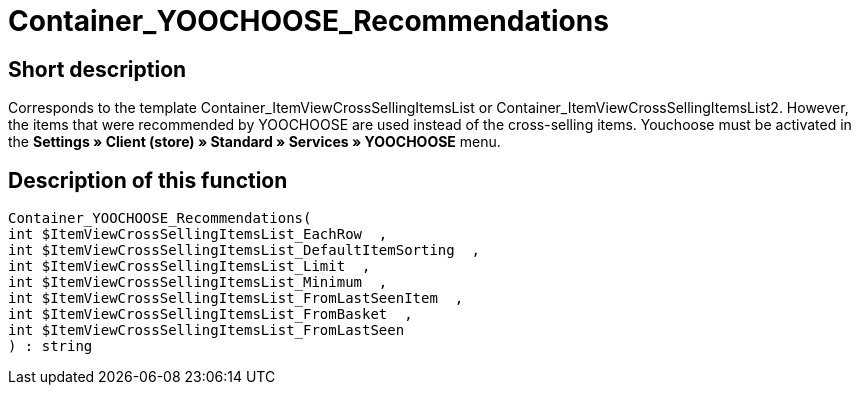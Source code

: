 = Container_YOOCHOOSE_Recommendations
:lang: en
// include::{includedir}/_header.adoc[]
:keywords: Container_YOOCHOOSE_Recommendations
:position: 106

//  auto generated content Thu, 06 Jul 2017 00:15:32 +0200
== Short description

Corresponds to the template Container_ItemViewCrossSellingItemsList or Container_ItemViewCrossSellingItemsList2. However, the items that were recommended by YOOCHOOSE are used instead of the cross-selling items. Youchoose must be activated in the **Settings » Client (store) » Standard » Services » YOOCHOOSE** menu.

== Description of this function

[source,plenty]
----

Container_YOOCHOOSE_Recommendations(
int $ItemViewCrossSellingItemsList_EachRow  ,
int $ItemViewCrossSellingItemsList_DefaultItemSorting  ,
int $ItemViewCrossSellingItemsList_Limit  ,
int $ItemViewCrossSellingItemsList_Minimum  ,
int $ItemViewCrossSellingItemsList_FromLastSeenItem  ,
int $ItemViewCrossSellingItemsList_FromBasket  ,
int $ItemViewCrossSellingItemsList_FromLastSeen
) : string

----

